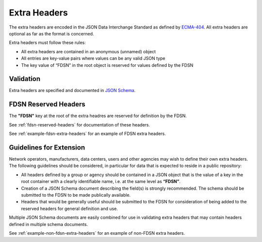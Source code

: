 .. _extra-headers:

==============
Extra Headers
==============

The extra headers are encoded in the JSON Data Interchange Standard as
defined by `ECMA-404 <https://www.ecma-international.org/publications-and-standards/standards/ecma-404/>`_.
All extra headers are optional as far as the format is concerned.

Extra headers must follow these rules:

- All extra headers are contained in an anonymous (unnamed) object
- All entries are key-value pairs where values can be any valid JSON type
- The key value of “FDSN” in the root object is reserved for values defined by the FDSN

----------------------------
Validation
----------------------------

Extra headers are specified and documented in `JSON Schema <http://json-schema.org/>`_.

----------------------------
FDSN Reserved Headers
----------------------------

The **"FDSN"** key at the root of the extra headres are reserved for
definition by the FDSN.  

See :ref:`fdsn-reserved-headers` for documentation of these headers.

See :ref:`example-fdsn-extra-headers` for an example of FDSN extra headers.

----------------------------------------------------------
Guidelines for Extension
----------------------------------------------------------

Network operators, manufacturers, data centers, users and other
agencies may wish to define their own extra headers.  The following
guidelines should be considered, in particular for data that is
expected to reside in a public repository:

- All headers defined by a group or agency should be contained in a
  JSON object that is the value of a key in the root container with a
  clearly identifiable name, i.e. at the same level as **“FDSN”**.

- Creation of a JSON Schema document describing the field(s) is
  strongly recommended.  The schema should be submitted to the FDSN to
  be made publically available.

- Headers that would be generally useful should be submitted to the
  FDSN for consideration of being added to the reserved headers for
  general definition and use.

Multiple JSON Schema documents are easily combined for use in
validating extra headers that may contain headers defined in multiple
schema documents.

See :ref:`example-non-fdsn-extra-headers` for an example of non-FDSN extra headers.
